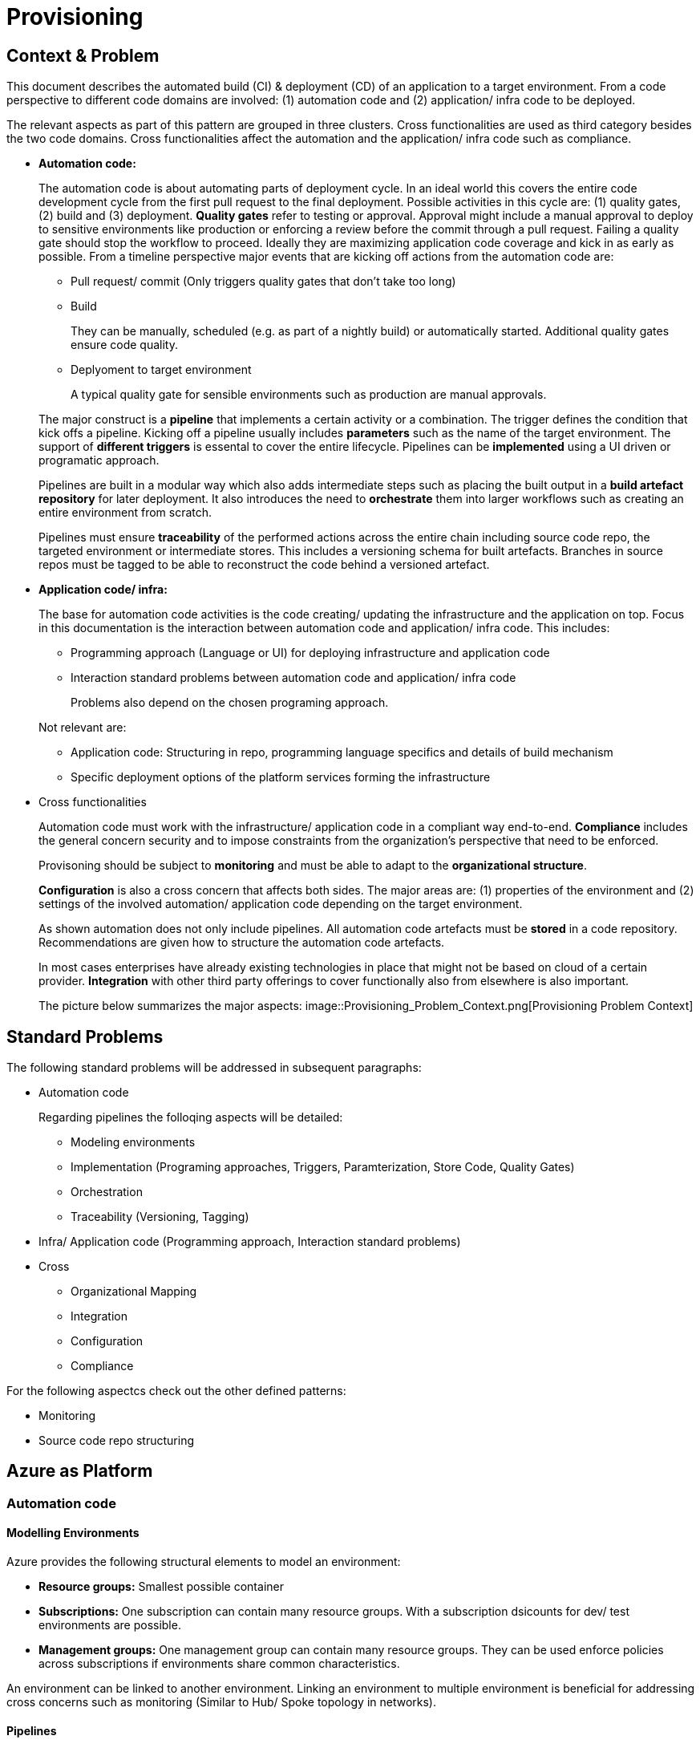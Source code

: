 //Platform=Azure
//Maturity level=Advanced

= Provisioning

== Context & Problem

This document describes the automated build (CI) & deployment (CD) of an application to a target environment. From a code perspective to different code domains are involved: (1) automation code and (2) application/ infra code to be deployed.

The relevant aspects as part of this pattern are grouped in three clusters. Cross functionalities are used as third category besides the two code domains. Cross functionalities affect the automation and the application/ infra code such as compliance.

* *Automation code:*
+
--
The automation code is about automating parts of  deployment cycle. In an ideal world this covers the entire code development cycle from the first pull request to the final deployment. Possible  activities in this cycle are: (1) quality gates, (2) build and (3) deployment.
*Quality gates* refer to testing or approval. Approval might include a manual approval to deploy to sensitive environments like production or enforcing a review before the commit through a pull request. Failing a quality gate should stop the workflow to proceed. Ideally they are maximizing application code coverage and kick in as early as possible.
From a timeline perspective major events that are kicking off actions from the automation code are:

* Pull request/ commit (Only triggers quality gates that don't take too long)
* Build
+
They can be manually, scheduled (e.g. as part of a nightly build) or automatically started. Additional quality gates ensure code quality.
* Deplyoment to target environment
+
A typical quality gate for sensible environments such as production are manual approvals.

The major construct is a *pipeline* that implements a certain activity or a combination. The trigger defines the condition that kick offs a pipeline. Kicking off a pipeline usually includes *parameters* such as the name of the target environment. The support of *different triggers* is essental to cover the entire lifecycle. Pipelines can be *implemented* using a UI driven or programatic approach.

Pipelines are built in a modular way which also adds intermediate steps such as placing the built output in a *build artefact repository* for later deployment. It also introduces the need to *orchestrate* them into larger workflows such as creating an entire environment from scratch.

Pipelines must ensure *traceability* of the performed actions across the entire chain including source code repo, the targeted environment or intermediate stores. This includes a versioning schema for built artefacts. Branches in source repos must be tagged to be able to reconstruct the code behind a versioned artefact.
--

* *Application code/ infra:*
+
--
The base for automation code activities is the code creating/ updating the infrastructure and the application on top. Focus in this documentation is the interaction between automation code and application/ infra code. This includes:

* Programming approach (Language or UI) for deploying infrastructure and application code
* Interaction standard problems between automation code and application/ infra code
+
Problems also depend on the chosen programing approach.

Not relevant are:

* Application code: Structuring in repo, programming language specifics and details of build mechanism
* Specific deployment options of the platform services forming the infrastructure
--

* Cross functionalities
+
--
Automation code must work with the infrastructure/ application code in a compliant way end-to-end.  *Compliance* includes the general concern security and to impose constraints from the organization's perspective that need to be enforced.

Provisoning should be subject to *monitoring* and must be able to adapt to the *organizational structure*.

*Configuration* is also a cross concern that affects both sides. The major areas are: (1) properties of the environment and (2) settings of the involved automation/ application code depending on the target environment.

As shown automation does not only include pipelines. All automation code artefacts must be *stored* in a code repository. Recommendations are given how to structure the automation code artefacts.

In most cases enterprises have already existing technologies in place that might not be based on cloud of a certain provider. *Integration* with other third party offerings to cover functionally also from elsewhere is also important.
--
The picture below summarizes the major aspects:
image::Provisioning_Problem_Context.png[Provisioning Problem Context]

== Standard Problems

The following standard problems will be addressed in subsequent paragraphs:

* Automation code
+
--
Regarding pipelines the folloqing aspects will be detailed:

* Modeling environments
* Implementation (Programing approaches, Triggers, Paramterization, Store Code, Quality Gates)
* Orchestration 
* Traceability (Versioning, Tagging)
--
* Infra/ Application code (Programming approach,
Interaction standard problems)
* Cross 
+
--
* Organizational Mapping
* Integration
* Configuration
* Compliance
--

For the following aspectcs check out the other defined patterns:

* Monitoring
* Source code repo structuring 

== Azure as Platform
=== Automation code
==== Modelling Environments

Azure provides the following structural elements to model an environment:

* *Resource groups:* Smallest possible container
* *Subscriptions:* One subscription can contain many resource groups. With a subscription dsicounts for dev/ test environments are possible.
* *Management groups:* One management group can contain many resource groups. They can be used enforce policies across subscriptions if environments share common characteristics.

An environment can be linked to another environment. Linking an environment to multiple environment is beneficial for addressing cross concerns such as monitoring (Similar to Hub/ Spoke topology in networks).

==== Pipelines

The programming approach can be either UI driven or *programmatic* by using programming languages.

Azure allows to *trigger* pipelines upon (1) a push to repo, (2) a pull request to repo, (3) a schedule and (4) a pipeline completion (https://docs.microsoft.com/en-us/azure/devops/pipelines/build/triggers?view=azure-devops[Link]).

The platform allows to *pass parameters* by various mechanisms to pipelines and channels (Explicit per user input, programmatically). Parameters can be passed by group identifier or explicitly. Complex structured objects as known from object programming languages are not directly possible (Require parsing of files with object structure). Parametrization might be constrained by the used service in certain areas.

The platform provides *support for quality gates* as follows:

* Static code analysis
+
Microsoft does not provide own tools for static code analysis but allows integration of others.
* Automated tests (Unit, Integration, End-To-End)
+
Microsoft provides services that include test management e.g. creating test suites with test cases and getting an overview about the results.
* Approval
+
Azure services support approval for a certain environments and enforcing pull requests as quality gates.

The Azure platform provides the following basic options to *store* automation code:

* Services that provide the possibility to store code
* Integration of various external code repositories

To *orcestrate* pipelines the two following basic mechanisms can be used:

* Implicit Chaining
+
In that case the complete workflow is not explicitly coded in a dedicated pipeline. Pipelines are chained implicitly by triggering events. The biggest problem with that approach is the missing single pane of control. The current state in the overall workflow is for instance only implicitly given by the currently running pipeline.

* Creating a dedicated orchestration pipeline
+
An additional pipeline triggers in this scenario other pipelines acting as building blocks. Pipelines can run separately (Just run the deployment) or as part of a bigger workflow (=create environment from scratch).

Orchestration must take dependencies into account. They might result from the deployed code or the scope of the pipeline (Scope = e.g. a single microservice; Code = libraries needed).
Orchestrated pipelines must pass data between them. The recommended method is to use key vault.

*Traceability* requires an identifier for referencing artefacts. A standard schema is a semantic version. The platform only supports partial support for number generation such as incrementing numbers (https://ychetankumarsarma.medium.com/build-versioning-in-azure-devops-pipelines-94b5a79f80a0[Link]). Linking the code in the repo to a certain version depends on used repository. 

=== Infrastructure/ Application code

A *programming language* is either "declarative" or "imperative". Declarative programming languages state the target state and it is the job of the declarative programming language how to get there. The following rules are applied to achieve that: (1) Create a resource if not there, (2) update an existing resource if different properties, (3) delete resource if not there. Imperative programming languages state the how. The internal delta calculation needs to be explicitly programmed here. If possible declarative programming languages are recommended due to automatic delta calculation. Typical case is infrastructure.

Typical declarative options are shown in detail in the table below. The overall recommendation is to go for terraform. Major reasons for downvoting Bicep/ ARM:

* difficult readability for humans
* lack of support for testing based on plan and testing ecosystem since first added recently

Table with declarative programming language options:
[options="header,footer"]
|=======================
|Criteria|Bicep      |ARM | Terraform
|Same syntax across clouds |- (Azure Only)     |- (Azure Only)   |+ (multi)
|What if    |o (no complete prop list;only display of plan; unexpected delete)     |- (not available)   |+ (plan command)
|Detection current    |o (Real anaylsis but time)     |+ (Real anaylsis)   |o (Statefile)
|Testing/ static analysis    |o (Only via ARM)|+ (available)   |+ (available)
|Human Readability    |+ |- |+
|Reverse Engineering    |- (Extra ARM step + adjust) |o (adjust) |+ (Direct via Terraformer)
|Latest features    |o (No embedded fallback) |+ (native) |o (Time lag but embedded fallback)
|=======================

The major options for imperative programming languages are Azure CLI, Powershell (Windows) or Linux based scripting. Azure CLI is recommended as prefered choice since it works on linux and windows based VMs.

The following special infrastructure problems are addressed in this pattern

* *Uniform naming schema*
+
The created resources should follow a uniform naming schema. This requires naming to be factored out in a centralized module. Concrete approach depends on the programming language.

* *Recreation of resources in short intervals*
+
Even if resources are deleted they might still exist in the background (Even although soft delete is not applicable). Programming languages can therefore get confused if pipelines recreate things in short intervals.

=== Cross 
==== Organizational Mapping

The provisioning must match the organizational requirements of your organization. Azure provides services to model sub units within your organization such as departments, projects and teams.

==== Integration

Platform allows a modular approach to outsource certain functionality to third party software such as code repository. Which parts is service specific.

External tools providing pipelines can be integrated in two conceptual ways:

* *Trigger automation pipelines from external:* This involves the configuration of a CI pipeline in the external tool such as Jenkins and mechanism in the automation service that invokes the CI process when source code is pushed to a repository or a branch.
* *Run external pipelines from within the platform:* In this approach automation reaches out to an external tool to work with the results.

==== Configuration

Configuration for provisioning is required in various areas:

* *Environment:* E.g. name of resource group per potential target environment
* *Repository:* E.g. relevant repos/ branching
* *Pipelines:* Parameters pipelines run with such as the technical user name or settings required by the built/ deployed code.

Concrete features used for the above three points depend on the used services. A general storage for sensitive data (Keys, secrets, certificates) in Azure is always Azure Key Vault.

==== Compliance

The standard concept for role-based access controls is called RBAC in Azure. It assigns principals (=humans or technical accounts) permissions for a certain resource. Regarding provisioning the following users are relevant:

* Technical user (=service principal) the pipelines are running with
* Users for administrating the provisioning service

Azure Active Directory is the central service in Azure that defines and controls all principals (human/ service).

Granularity of roles that can be granted depend on the service. The boundaries in which users exist/ permissions can be assigned is also service specific.

== Solution (Full blown productive)
=== Overview

The Azure service targeting a full-blown productive provisioning setup is Azure DevOps.

*+++Note:+++* Azure DevOps will be superseded by GitHub in the long run after Microsoft acquired GitHub. New features will be initially implemented there.

The services that (can) complement Azure DevOps:
* Azure Key Vault for storing secrets/ exchange of settings
* Azure AD to provide RBAC
* Monitoring (out of scope)
* Structural elements to model environments
The picture illustrates the setup with the major dependencies:

=== Pattern Details
==== Cross

*Organiation Mapping)*

Your business structure should act as a guide for the number of organizations, projects, and teams that you create in Azure DevOps (https://docs.microsoft.com/en-us/azure/devops/user-guide/plan-your-azure-devops-org-structure?bc=%2Fazure%2Fdevops%2Fget-started%2Fbreadcrumb%2Ftoc.json&toc=%2Fazure%2Fdevops%2Fget-started%2Ftoc.json&view=azure-devops[Link]). Each organization gets its own free tier of services (up to five users for each service type) as follows. You can use all the services, or choose just what you need to complement your existing workflows.

* Azure Pipelines: One hosted job with 1,800 minutes per month for CI/CD and one self-hosted job
* Azure Boards: Work item tracking and Kanban boards
* Azure Repos: for version control and management of source code and artifacts
* Azure Artifacts: Package management
* Testing: Continuous test integration throughout the project life cycle

A team is a unit that supports many team-configurable tools. These tools help you plan and manage work, and make collaboration easier. Every team owns their own backlog, to create a new backlog you create a new team. By configuring teams and backlogs into a hierarchical structure, program owners can more easily track progress across teams, manage portfolios, and generate rollup data.

A project in Azure DevOps contains the following set of features:

* Boards and backlogs for agile planning
* Pipelines for continuous integration and deployment
* Repos
+
The service comes with hosted git repositories inside that service. You can also use the following external source repositories: Bitbuckt Cloud, GitHub, Any generic git repo, Subversion

* Testing
+
--
Azure DevOps supports the following testing by defining test suites with test cases (https://docs.microsoft.com/en-us/azure/devops/test/create-test-cases?view=azure-devops[Link]):

* *Planned manual testing*. Manual testing by organizing tests into test plans and test suites by designated testers and test leads.
* *User acceptance testing*. Testing carried out by designated user acceptance testers to verify the value delivered meets customer requirements, while reusing the test artifacts created by engineering teams.
* *Exploratory testing*. Testing carried out by development teams, including developers, testers, UX teams, product owners and more, by exploring the software systems without using test plans or test suites.
* *Stakeholder feedback*. Testing carried out by stakeholders outside the development team, such as users from marketing and sales divisions.

Tests can also be integrated in pipelines. Pipelines support a wide range of frameworks/ libraries.
--
* Each organization contains one or more projects

The next paragraphs give guidelines *how to map* the introduced structural elements to your organizational needs. Adding multiple projects makes sense in the following cases (https://docs.microsoft.com/en-us/azure/devops/organizations/projects/about-projects?view=azure-devops[Link]):

* To prohibit or manage access to the information contained within a project to select groups
* To support custom work tracking processes for specific business units within your organization
* To support entirely separate business units that have their own administrative policies and administrators
* To support testing customization activities or adding extensions before rolling out changes to the working project
* To support an Open Source Software (OSS) project

Adding teams instead of projects is recommended over projects for the following reasons (https://docs.microsoft.com/en-us/azure/devops/boards/plans/agile-culture?view=azure-devops[Link]):

* Visibility: It's much easier to view progress across all teams
* Tracking and auditing: It's easier to link work items and other objects for tracking and auditing purposes
* Maintainability: You minimize the maintenance of security groups and process updates.

The table below lists typical configurations along with their characteristics :
[options="header"]
|=======================
|Criteria|1 prj, N teams      |1 org, N prjs/ teams | N org
|General guidance |	Smaller or larger organizations with highly aligned teams | Good when different efforts require different processes (multi) | Legacy migration
|Process    |Aligned processes across teams; team flexibility to customize boards, dashboards, and so on     |Different processes per prj;e.g. different work item types, custom fields   |same as many prjs
|=======================

==== Remaining goals (Automation Code)

This chapter now how the above conceptual features can be achieved with Azure DevOps pipelines. 

For *Integration External* supports both conceptual ways.

The *programming approach* can be either UI driven or programmatic by using programming languages.

YAML is supported out of the box. Scripting programming languages are supported out of the box by adding th appropriate task type.
Terraform requires either manual installation as part of the task or installation of extensions supporting terraform.

Pipelines that shall be *triggered* by pushing to the repo state in the trigger element the details like branch when they shall run.
The example below shows a scheduled trigger:
```YAML
# Disable all other triggers
pr: none
trigger: none

# Define schedule
schedules:
# Note: Azure DevOps only understands the limited part of the cron
#       expression below. See this link for further details:
#       https://docs.microsoft.com/en-us/azure/devops/pipelines/process/scheduled-triggers?view=azure-devops&tabs=yaml
# Note: With DevOps organization setting of UTC+1 Berlin,...
#       for a given hour x you have to specify x-2 e.g. 16:00 will be
#       started 18:00 o'clock
- cron: "30 5 * * MON,TUE,WED,THU,FRI"
  displayName: Business daily morning creation
  always: true # also run if no code changes
  branches:
    include:
    - 'refs/heads/master'
```
Pull request (PR) triggers cause a pipeline to run whenever a pull request is opened with one of the specified target branches, or when changes are pushed to such a pull request. In Azure Repos Git, this functionality is implemented using branch policies. To enable pull request validation in Azure Git Repos, navigate to the branch policies for the desired branch, and configure the Build validation policy for that branch. For more information, see Configure branch policies. Draft pull requests do not trigger a pipeline even if you configure a branch policy. Building pull requests from Azure Repos forks is no different from building pull requests within the same repository or project. You can create forks only within the same organization that your project is part of. (https://docs.microsoft.com/en-us/azure/devops/pipelines/repos/azure-repos-git?view=azure-devops&tabs=yaml#pr-triggers[Link])
To trigger a pipeline upon the completion of another pipeline, specify the triggering pipeline as a pipeline resource. The following example has two pipelines - app-ci (the pipeline defined by the YAML snippet), and security-lib-ci (the triggering pipeline referenced by the pipeline resource). We want the app-ci pipeline to run automatically every time a new version of security-lib-ci is built.
```YAML
# this is being defined in app-ci pipeline
resources:
  pipelines:
  - pipeline: securitylib   # Name of the pipeline resource
    source: security-lib-ci # Name of the pipeline referenced by the pipeline resource
    project: FabrikamProject # Required only if the source pipeline is in another project
    trigger: true # Run app-ci pipeline when any run of security-lib-ci completes
```

Implicit Chaining for *orchestration* is possible by using trigger condition. Calling pipelines explicitly is so far only possible with scripting. The code snippet below shows an example:
```Powershell
#
# Make call to schedule pipeline run
#

# Body
$body = @{
    stagesToSkip = @()
    resources = @{
        self = @{
            refName = $branch_name
        }
    }
    templateParameters = $params
    variables = @{}
}
$bodyJson = $body | ConvertTo-Json
# Uri extracted from the Azure DevOps UI
# Note: Azure DevOps UI is using version "api-version=5.1-preview.1" 
#       All other documented versions > 5.0 are also in preview after
#       executing them in azure cli (=> best choice is therefore to stick
#       with the version used by Azure DevOps)
$uri = "${org_uri}${prj_id}/_apis/pipelines/${pl_id}/runs?api-version=5.1-preview.1"

# Output paramters
Write-Host("--------  Call ${pl_name} --------")    
Write-Host("Headers: ${headersJson}")
Write-Host("Json body: ${bodyJson}")    
Write-Host("Uri: ${uri}")    

try 
{
    # Trigger pipeline
    # Note: The build method did not accept parameters although stated in the docs.
    # See also sources below
    # -https://github.com/MicrosoftDocs/vsts-rest-api-specs/issues/188
    # -https://stackoverflow.com/questions/50176797/tfs-2017-api-queuing-a-build-with-variables
    #
    # The used method was extracted by tracking the calls from the Azure DevOps
    # UI in chrome with networl inspection (Ctrl+Shift+J).
    # Powershell Invoke-RestMethod used since az command had already problems
    # with space separated multiple headers since value for authentication
    # contains spaces.
    $result = Invoke-RestMethod -Method POST -Headers $headers -Uri $uri -Body $bodyJson
    Write-Host("Result: ${result}")        

    # Wait until run completed
    $buildid = $result.id
    $start_time = (get-date).ToString('T')
    Write-Host("------------ Loop until ${pl_name} completed --------")
    Write-Host("started runbuild ${buildid} at ${start_time}")   
    
    # Uri for checking state
    $uri = "${org_uri}${prj_id}/_apis/pipelines/${pl_id}/runs/${buildid}?api-version=5.1-preview.1"

    Do {
        Start-Sleep -Seconds 60
        $current_time = (get-date).ToString('T')

        # Retrieve current state
        $result = Invoke-RestMethod -Method GET -Headers $headers -Uri $uri
        $status = $result.state
        Write-Host("Received state ${status} at ${current_time}...")
    } until ($status -eq "completed")

    # return result
    $pl_run_result = $result.result
    Write-Host("Result: ${pl_run_result}")   
    return $pl_run_result
}
catch { 
    $excMsg = $_.Exception.Message
    Write-Host("Exception text: ${excMsg}")
    return "Failed"
}
```
Orchestration must take dependencies into account. They might result from the deployed code or the scope of the pipeline (Scope = e.g. a single microservice; Code = libraries needed).
Orchestrated pipelines must pass data between them. The recommended method is to use key vault. 

* *Recreation of resources in short intervals*
+
Even if resources are deleted they might still exist in the background (Even although soft delete is not applicable). Programming languages can therefore get confused if pipelines recreate things in short intervals. One leverage is to use new resource group names which are part of the resource id.

* *Uniform Naming Conventions*
+
Terraform supports factoring out common code in modules. However the backend must already exist and should also follow a naming convention. The recommendation is therefore to expose the common terraform module via an additional path that does not require a backend to determine the names for the azure resources representing the backend. 

* *Configuration*
+
--
Azure provides the possibility to provide various settings that are used for development such as enforcing pull requests instead of direct pushes to the repo.

Variable groups can be configured to include variables depending on the environment. Parameters are not possible in a variable section (Dynamic inclusion of variable groups is possible via file switching).
--
* *Enforcing Quality Gates*
+
Standard quality gates are:
+
--
* Static code analysis: Various tool support exists depending on the programming language.
* Automated tests (Unit, Integration, End-To-End)
+
--
Tests can be included in pipelines via additional libraries and additional previous installment through scripting. The task below uses an Azure CLI task to run tests for terraform:
```YAML
  - task: AzureCLI@2 
    displayName: Run terratest
    inputs: 
      azureSubscription: ${{parameters.svcConn}}
      scriptType: bash
      scriptLocation: 'inlineScript' 
      addSpnToEnvironment: true
      inlineScript: | 
        # Expose required settings as environment variables
        # ARM_XXX initialized by task due to addSpnToEnvironment = true
        subsid=`az account show --query id -o tsv`
        echo "client_id:"$servicePrincipalId
        echo "client_secret:"$servicePrincipalKey
        echo "subscription_id:"$subsid
        echo "tenant_id:"$tenantId
        export ARM_SUBSCRIPTION_ID=$subsid
        export ARM_CLIENT_ID=$servicePrincipalId
        export ARM_CLIENT_SECRET=$servicePrincipalKey
        export ARM_TENANT_ID=$tenantId
        # Backend settings
        export storage_account_name=${{parameters.bkStname}}
        export container_name=${{parameters.bkCntName}}
        export key=${{parameters.bkRmKeyName}}
        # Other settings
        export resource_group_name=${{parameters.rgName}}
        # Switch to directory with tests
        pwd
        cd test
        # Testfile must end with "<your name>_test.go"
        go test -v my_test.go
```
--

* Manual approval e.g. for production
+
YAML allows deployments to named environments. Approvers can then be defined for the named environments in the portal what causes the deployment pipeline to wait. However Approval must be done multiple times if you have multiple deplyoment blocks. The example below shows a deployment to the environment "env-demo":
```YAML
jobs:
- deployment:
  displayName: run deploy template
  pool:
    vmImage: 'ubuntu-latest'
environment: env-demo
  strategy:
    runOnce:
      deploy:
        steps:               
        # - 1. Download artefact
        - task: DownloadPipelineArtifact@2
          displayName: Get artefact
          inputs:
            downloadPath: '$(build.artifactstagingdirectory)' 
            artifact: ${{parameters.pipelineArtifactName}}
```
--

=== Variations

For Dev/ Test scenarios the following services exist:

* Azure Lab Services (https://docs.microsoft.com/en-us/azure/lab-services/)
* Kubernetes
** Azure DevSpaces (Deprecated) in favor of “Bridge-to-kubernetes”
** Bridge-to-Kubernetes

== When to use

This solution assumes that your control plane is in Azure and that your monitored resources are located in Azure.
